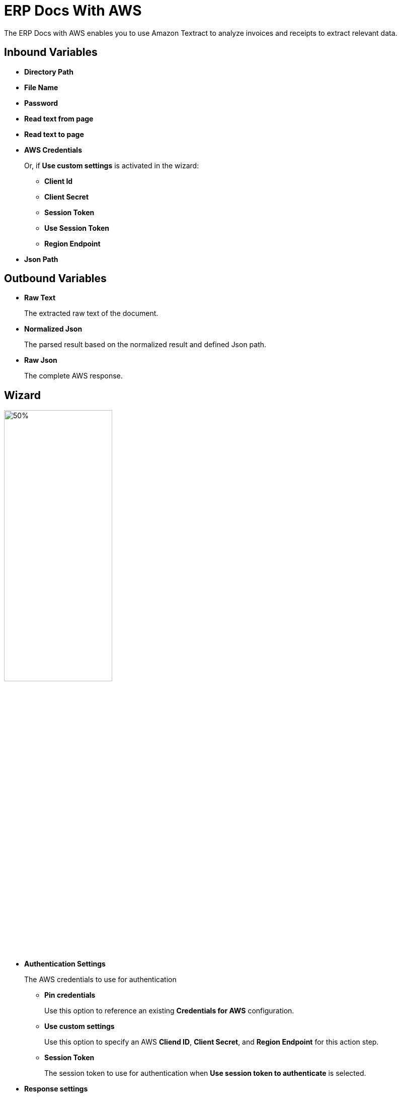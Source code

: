 

= ERP Docs With AWS

The ERP Docs with AWS enables you to use Amazon Textract to analyze invoices and receipts to extract relevant data.

== Inbound Variables

* *Directory Path*
* *File Name*
* *Password*
* *Read text from page*
* *Read text to page*
* *AWS Credentials*
+
Or, if *Use custom settings* is activated in the wizard:
+
** *Client Id*
** *Client Secret*
** *Session Token*
** *Use Session Token*
** *Region Endpoint*
* *Json Path*

== Outbound Variables

* *Raw Text*
+
The extracted raw text of the document.
* *Normalized Json*
+
The parsed result based on the normalized result and defined Json path.
* *Raw Json*
+
The complete AWS response.

== Wizard

image:erp-docs-with-aws-wizard.png[50%,50%]


* *Authentication Settings*
+
The AWS credentials to use for authentication
+
** *Pin credentials*
+
Use this option to reference an existing *Credentials for AWS* configuration.
** *Use custom settings*
+
Use this option to specify an AWS *Cliend ID*, *Client Secret*, and *Region Endpoint* for this action step.
** *Session Token*
+
The session token to use for authentication when *Use session token to authenticate* is selected.
* *Response settings*
** *JsonPath Expression*
+
The Json path to the property of the response object.
* *File Settings*
** *Directory path*
+
The path to the directory where the file is located.
** *File name*
+
The name of the file to analyze. Supported file types: PDF, JPEG, and PNG.
* *PDF Settings*
+
These settings show when the selected file is a PDF.
+
** *PDF file is password protected*
+
Specifies if the selected PDF file is password protected. When selected, specify the password to open the file in the *Password to open PDF file* filed.
** *Read entire file*
+
Instructs the OCR service to read the entire file.
** *Read page range*
+
Instructs the OCR service to read the selected range of pages.
+
*** *From page*
+
Specify from which page the OCR service starts reading the file.
*** *To page*
+
Specifies until which page the OCR service reads the file.
*** *Read to end of file*
+
Instructs the OCR service to continue reading until the end of the file.

== See Also

https://docs.aws.amazon.com/textract/latest/dg/invoices-receipts.html[Amazon Textract: Analyzing Invoices and Receipts^]

